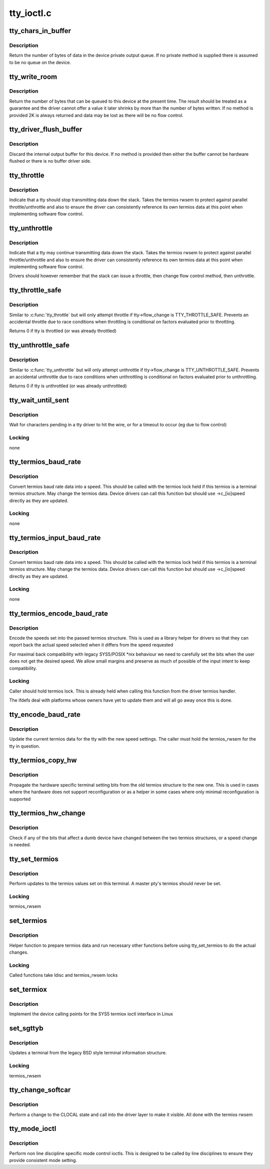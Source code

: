 .. -*- coding: utf-8; mode: rst -*-

===========
tty_ioctl.c
===========


.. _`tty_chars_in_buffer`:

tty_chars_in_buffer
===================

.. c:function:: int tty_chars_in_buffer (struct tty_struct *tty)

    characters pending

    :param struct tty_struct \*tty:
        terminal



.. _`tty_chars_in_buffer.description`:

Description
-----------

Return the number of bytes of data in the device private
output queue. If no private method is supplied there is assumed
to be no queue on the device.



.. _`tty_write_room`:

tty_write_room
==============

.. c:function:: int tty_write_room (struct tty_struct *tty)

    write queue space

    :param struct tty_struct \*tty:
        terminal



.. _`tty_write_room.description`:

Description
-----------

Return the number of bytes that can be queued to this device
at the present time. The result should be treated as a guarantee
and the driver cannot offer a value it later shrinks by more than
the number of bytes written. If no method is provided 2K is always
returned and data may be lost as there will be no flow control.



.. _`tty_driver_flush_buffer`:

tty_driver_flush_buffer
=======================

.. c:function:: void tty_driver_flush_buffer (struct tty_struct *tty)

    discard internal buffer

    :param struct tty_struct \*tty:
        terminal



.. _`tty_driver_flush_buffer.description`:

Description
-----------

Discard the internal output buffer for this device. If no method
is provided then either the buffer cannot be hardware flushed or
there is no buffer driver side.



.. _`tty_throttle`:

tty_throttle
============

.. c:function:: void tty_throttle (struct tty_struct *tty)

    flow control

    :param struct tty_struct \*tty:
        terminal



.. _`tty_throttle.description`:

Description
-----------

Indicate that a tty should stop transmitting data down the stack.
Takes the termios rwsem to protect against parallel throttle/unthrottle
and also to ensure the driver can consistently reference its own
termios data at this point when implementing software flow control.



.. _`tty_unthrottle`:

tty_unthrottle
==============

.. c:function:: void tty_unthrottle (struct tty_struct *tty)

    flow control

    :param struct tty_struct \*tty:
        terminal



.. _`tty_unthrottle.description`:

Description
-----------

Indicate that a tty may continue transmitting data down the stack.
Takes the termios rwsem to protect against parallel throttle/unthrottle
and also to ensure the driver can consistently reference its own
termios data at this point when implementing software flow control.

Drivers should however remember that the stack can issue a throttle,
then change flow control method, then unthrottle.



.. _`tty_throttle_safe`:

tty_throttle_safe
=================

.. c:function:: int tty_throttle_safe (struct tty_struct *tty)

    flow control

    :param struct tty_struct \*tty:
        terminal



.. _`tty_throttle_safe.description`:

Description
-----------

Similar to :c:func:`tty_throttle` but will only attempt throttle
if tty->flow_change is TTY_THROTTLE_SAFE. Prevents an accidental
throttle due to race conditions when throttling is conditional
on factors evaluated prior to throttling.

Returns 0 if tty is throttled (or was already throttled)



.. _`tty_unthrottle_safe`:

tty_unthrottle_safe
===================

.. c:function:: int tty_unthrottle_safe (struct tty_struct *tty)

    flow control

    :param struct tty_struct \*tty:
        terminal



.. _`tty_unthrottle_safe.description`:

Description
-----------

Similar to :c:func:`tty_unthrottle` but will only attempt unthrottle
if tty->flow_change is TTY_UNTHROTTLE_SAFE. Prevents an accidental
unthrottle due to race conditions when unthrottling is conditional
on factors evaluated prior to unthrottling.

Returns 0 if tty is unthrottled (or was already unthrottled)



.. _`tty_wait_until_sent`:

tty_wait_until_sent
===================

.. c:function:: void tty_wait_until_sent (struct tty_struct *tty, long timeout)

    wait for I/O to finish

    :param struct tty_struct \*tty:
        tty we are waiting for

    :param long timeout:
        how long we will wait



.. _`tty_wait_until_sent.description`:

Description
-----------

Wait for characters pending in a tty driver to hit the wire, or
for a timeout to occur (eg due to flow control)



.. _`tty_wait_until_sent.locking`:

Locking
-------

none



.. _`tty_termios_baud_rate`:

tty_termios_baud_rate
=====================

.. c:function:: speed_t tty_termios_baud_rate (struct ktermios *termios)

    :param struct ktermios \*termios:
        termios structure



.. _`tty_termios_baud_rate.description`:

Description
-----------

Convert termios baud rate data into a speed. This should be called
with the termios lock held if this termios is a terminal termios
structure. May change the termios data. Device drivers can call this
function but should use ->c_[io]speed directly as they are updated.



.. _`tty_termios_baud_rate.locking`:

Locking
-------

none



.. _`tty_termios_input_baud_rate`:

tty_termios_input_baud_rate
===========================

.. c:function:: speed_t tty_termios_input_baud_rate (struct ktermios *termios)

    :param struct ktermios \*termios:
        termios structure



.. _`tty_termios_input_baud_rate.description`:

Description
-----------

Convert termios baud rate data into a speed. This should be called
with the termios lock held if this termios is a terminal termios
structure. May change the termios data. Device drivers can call this
function but should use ->c_[io]speed directly as they are updated.



.. _`tty_termios_input_baud_rate.locking`:

Locking
-------

none



.. _`tty_termios_encode_baud_rate`:

tty_termios_encode_baud_rate
============================

.. c:function:: void tty_termios_encode_baud_rate (struct ktermios *termios, speed_t ibaud, speed_t obaud)

    :param struct ktermios \*termios:
        ktermios structure holding user requested state

    :param speed_t ibaud:

        *undescribed*

    :param speed_t obaud:

        *undescribed*



.. _`tty_termios_encode_baud_rate.description`:

Description
-----------

Encode the speeds set into the passed termios structure. This is
used as a library helper for drivers so that they can report back
the actual speed selected when it differs from the speed requested

For maximal back compatibility with legacy SYS5/POSIX \*nix behaviour
we need to carefully set the bits when the user does not get the
desired speed. We allow small margins and preserve as much of possible
of the input intent to keep compatibility.



.. _`tty_termios_encode_baud_rate.locking`:

Locking
-------

Caller should hold termios lock. This is already held
when calling this function from the driver termios handler.

The ifdefs deal with platforms whose owners have yet to update them
and will all go away once this is done.



.. _`tty_encode_baud_rate`:

tty_encode_baud_rate
====================

.. c:function:: void tty_encode_baud_rate (struct tty_struct *tty, speed_t ibaud, speed_t obaud)

    set baud rate of the tty

    :param struct tty_struct \*tty:

        *undescribed*

    :param speed_t ibaud:
        input baud rate

    :param speed_t obaud:

        *undescribed*



.. _`tty_encode_baud_rate.description`:

Description
-----------

Update the current termios data for the tty with the new speed
settings. The caller must hold the termios_rwsem for the tty in
question.



.. _`tty_termios_copy_hw`:

tty_termios_copy_hw
===================

.. c:function:: void tty_termios_copy_hw (struct ktermios *new, struct ktermios *old)

    copy hardware settings

    :param struct ktermios \*new:
        New termios

    :param struct ktermios \*old:
        Old termios



.. _`tty_termios_copy_hw.description`:

Description
-----------

Propagate the hardware specific terminal setting bits from
the old termios structure to the new one. This is used in cases
where the hardware does not support reconfiguration or as a helper
in some cases where only minimal reconfiguration is supported



.. _`tty_termios_hw_change`:

tty_termios_hw_change
=====================

.. c:function:: int tty_termios_hw_change (struct ktermios *a, struct ktermios *b)

    check for setting change

    :param struct ktermios \*a:
        termios

    :param struct ktermios \*b:
        termios to compare



.. _`tty_termios_hw_change.description`:

Description
-----------

Check if any of the bits that affect a dumb device have changed
between the two termios structures, or a speed change is needed.



.. _`tty_set_termios`:

tty_set_termios
===============

.. c:function:: int tty_set_termios (struct tty_struct *tty, struct ktermios *new_termios)

    update termios values

    :param struct tty_struct \*tty:
        tty to update

    :param struct ktermios \*new_termios:
        desired new value



.. _`tty_set_termios.description`:

Description
-----------

Perform updates to the termios values set on this terminal.
A master pty's termios should never be set.



.. _`tty_set_termios.locking`:

Locking
-------

termios_rwsem



.. _`set_termios`:

set_termios
===========

.. c:function:: int set_termios (struct tty_struct *tty, void __user *arg, int opt)

    set termios values for a tty

    :param struct tty_struct \*tty:
        terminal device

    :param void __user \*arg:
        user data

    :param int opt:
        option information



.. _`set_termios.description`:

Description
-----------

Helper function to prepare termios data and run necessary other
functions before using tty_set_termios to do the actual changes.



.. _`set_termios.locking`:

Locking
-------

Called functions take ldisc and termios_rwsem locks



.. _`set_termiox`:

set_termiox
===========

.. c:function:: int set_termiox (struct tty_struct *tty, void __user *arg, int opt)

    set termiox fields if possible

    :param struct tty_struct \*tty:
        terminal

    :param void __user \*arg:
        termiox structure from user

    :param int opt:
        option flags for ioctl type



.. _`set_termiox.description`:

Description
-----------

Implement the device calling points for the SYS5 termiox ioctl
interface in Linux



.. _`set_sgttyb`:

set_sgttyb
==========

.. c:function:: int set_sgttyb (struct tty_struct *tty, struct sgttyb __user *sgttyb)

    set legacy terminal values

    :param struct tty_struct \*tty:
        tty structure

    :param struct sgttyb __user \*sgttyb:
        pointer to old style terminal structure



.. _`set_sgttyb.description`:

Description
-----------

Updates a terminal from the legacy BSD style terminal information
structure.



.. _`set_sgttyb.locking`:

Locking
-------

termios_rwsem



.. _`tty_change_softcar`:

tty_change_softcar
==================

.. c:function:: int tty_change_softcar (struct tty_struct *tty, int arg)

    carrier change ioctl helper

    :param struct tty_struct \*tty:
        tty to update

    :param int arg:
        enable/disable CLOCAL



.. _`tty_change_softcar.description`:

Description
-----------

Perform a change to the CLOCAL state and call into the driver
layer to make it visible. All done with the termios rwsem



.. _`tty_mode_ioctl`:

tty_mode_ioctl
==============

.. c:function:: int tty_mode_ioctl (struct tty_struct *tty, struct file *file, unsigned int cmd, unsigned long arg)

    mode related ioctls

    :param struct tty_struct \*tty:
        tty for the ioctl

    :param struct file \*file:
        file pointer for the tty

    :param unsigned int cmd:
        command

    :param unsigned long arg:
        ioctl argument



.. _`tty_mode_ioctl.description`:

Description
-----------

Perform non line discipline specific mode control ioctls. This
is designed to be called by line disciplines to ensure they provide
consistent mode setting.

